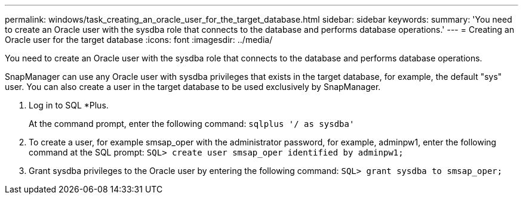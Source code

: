 ---
permalink: windows/task_creating_an_oracle_user_for_the_target_database.html
sidebar: sidebar
keywords: 
summary: 'You need to create an Oracle user with the sysdba role that connects to the database and performs database operations.'
---
= Creating an Oracle user for the target database
:icons: font
:imagesdir: ../media/

[.lead]
You need to create an Oracle user with the sysdba role that connects to the database and performs database operations.

SnapManager can use any Oracle user with sysdba privileges that exists in the target database, for example, the default "sys" user. You can also create a user in the target database to be used exclusively by SnapManager.

. Log in to SQL *Plus.
+
At the command prompt, enter the following command: `sqlplus '/ as sysdba'`

. To create a user, for example smsap_oper with the administrator password, for example, adminpw1, enter the following command at the SQL prompt: `SQL> create user smsap_oper identified by adminpw1;`
. Grant sysdba privileges to the Oracle user by entering the following command: `SQL> grant sysdba to smsap_oper;`
